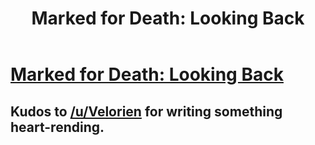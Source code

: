 #+TITLE: Marked for Death: Looking Back

* [[https://forums.sufficientvelocity.com/posts/6810741/][Marked for Death: Looking Back]]
:PROPERTIES:
:Author: hackerkiba
:Score: 15
:DateUnix: 1473351518.0
:DateShort: 2016-Sep-08
:END:

** Kudos to [[/u/Velorien]] for writing something heart-rending.
:PROPERTIES:
:Author: eaglejarl
:Score: 2
:DateUnix: 1473444487.0
:DateShort: 2016-Sep-09
:END:
